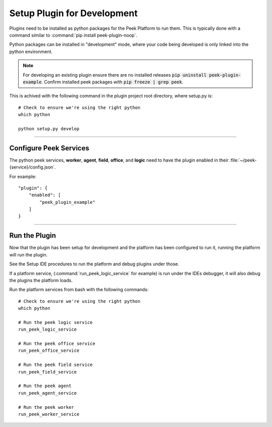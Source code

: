 .. _setup_plugin_for_development:

============================
Setup Plugin for Development
============================

Plugins need to be installed as python packages for the Peek Platform to run them.
This is typically done with a command similar to :command:`pip install peek-plugin-noop`.

Python packages can be installed in "development" mode, where your code being developed
is only linked into the python environment.

.. note:: For developing an existing plugin ensure there are no installed releases
   :code:`pip uninstall peek-plugin-example`.  Confirm installed peek packages with
   :code:`pip freeze | grep peek`.

This is achived with the following command in the plugin project root directory, where
setup.py is: ::

        # Check to ensure we're using the right python
        which python

        python setup.py develop


----

Configure Peek Services
```````````````````````

The python peek services, **worker**, **agent**, **field**,  **office**, and **logic** need to have
the plugin enabled in their :file:`~/peek-{service}/config.json`.

For example: ::

        "plugin": {
            "enabled": [
                "peek_plugin_example"
            ]
        }

----

Run the Plugin
``````````````

Now that the plugin has been setup for development and the platform has been configured
to run it, running the platform will run the plugin.

See the Setup IDE procedures to run the platform and debug plugins under those.

If a platform service, (:command:`run_peek_logic_service` for example) is run under the IDEs
debugger, it will also debug the plugins the platform loads.

Run the platform services from bash with the following commands: ::

        # Check to ensure we're using the right python
        which python

        # Run the peek logic service
        run_peek_logic_service

        # Run the peek office service
        run_peek_office_service

        # Run the peek field service
        run_peek_field_service

        # Run the peek agent
        run_peek_agent_service

        # Run the peek worker
        run_peek_worker_service


